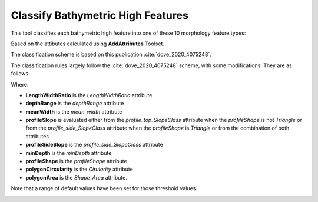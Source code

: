 Classify Bathymetric High Features
----------------------------------


This tool classifies each bathymetric high feature into one of these 10 morphology feature types:

.. hlist::
   :columns: 2

   * Seamount
   * Knoll
   * Hill
   * Cone
   * Mound
   * Plateau
   * Bank
   * Pinnacle
   * Ridge
   * Hummock

Based on the attibutes calculated using **AddAttributes** Toolset.

The classification scheme is based on this publication :cite:`dove_2020_4075248`.


The classification rules largely follow the :cite:`dove_2020_4075248` scheme, with some modifications. They are as follows:

.. code-block:: python
    :linenos:

    if LengthWidthRatio >= ridge_lwRationT:
        feature_type = "Ridge"
    elif depthRange >= 1000:  # metres
        feature_type = "Seamount"
    elif depthRange >= meanWidth:
        feature_type = "Pinnacle"
    elif (profileShape == "Triangle") and ((profileSideSlope == "Moderate") or (profileSideSlope == "Steep")) and (polygonCircularity >= cone_circularityT):
        feature_type = "Cone"
    elif (profileSlope == "Flat") and (minDepth <= bank_minDepth) and (polygonArea >= bank_areaT):
        feature_type = "Bank"
    elif (profileSlope == "Flat") and (polygonArea > plateau_areaT) and ((one_profileSideSlope == "Moderate") or (one_profileSideSlope == "Steep")):
        feature_type = "Plateau"
    elif depthRange >= 500:  # metres
        if profileShape == "Regular":
            feature_type = "Knoll"
        else:
           feature_type = "Hill"
    elif (depthRange <= hummock_depthRangeT) and (polygonArea <= hummock_areaT):
        feature_type = "Hummock"
    else:
        feature_type = "Mound"


Where:

* **LengthWidthRatio** is the *LengthWidthRatio* attribute
* **depthRange** is the *depthRange* attribute
* **meanWidth** is the *mean_width* attribute
* **profileSlope** is evaluated either from the *profile_top_SlopeClass* attribute when the *profileShape* is not *Triangle* or from the *profile_side_SlopeClass* attribute when the *profileShape* is *Triangle* or from the combination of both attributes
* **profileSideSlope** is the *profile_side_SlopeClass* attribute
* **minDepth** is the *minDepth* attribute
* **profileShape** is the *profileShape* attribute
* **polygonCircularity** is the *Cirularity* attribute
* **polygonArea** is the *Shape_Area* attribute.

Note that a range of default values have been set for those threshold values. 


.. image:: images/highs.png
   :align: center


.. code-block:: python
   :linenos:

   from arcpy import env
   from arcpy.sa import *
   arcpy.CheckOutExtension("Spatial")
   
   # import the python toolbox
   arcpy.ImportToolbox("C:/semi_automation_tools/User_Guide/Tools/ClassificationFeature.pyt")
   
   env.workspace = 'C:/semi_automation_tools/testSampleCode/Gifford.gdb'
   env.overwriteOutput = True
   
   # specify input and output parameters of the tool
   inFeat = 'test_BH'
   ridge_LWR = 5.0
   bank_MD = 200.0 # in meters
   bank_areaT = 1.0 # in km2
   plateau_areaT = 100.0 # in km2
   hummock_DR = 10.0 # in meters
   hummock_areaT = 1000.0 # in m2
   cone_C = 0.75
   
   ### execute the tool with default parameters
   ##arcpy.ClassifyFeatures.Classify_Bathymetric_High_Features_Tool(inFeat)
   # execute the tool with user-defined parameters
   arcpy.ClassifyFeatures.Classify_Bathymetric_High_Features_Tool(inFeat,ridge_LWR,bank_MD,bank_areaT,plateau_areaT,hummock_DR,hummock_areaT,cone_C)
